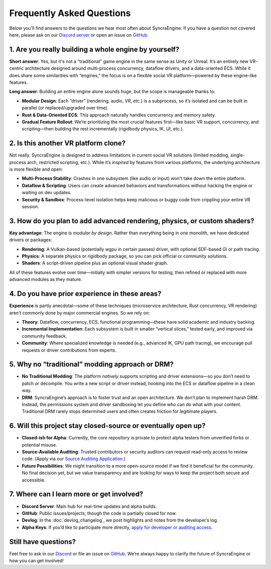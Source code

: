 ========================
Frequently Asked Questions
========================

Below you'll find answers to the questions we hear most often about SyncraEngine.
If you have a question not covered here, please ask on our
`Discord server <https://discord.gg/yxMagwQx9A>`_ or open an issue on
`GitHub <https://github.com/SyncraEngine/SyncraEngine/issues>`_.

1. Are you really building a whole engine by yourself?
------------------------------------------------------

**Short answer**: Yes, but it's not a “traditional” game engine in the same sense
as Unity or Unreal. It’s an entirely new VR-centric architecture designed around
multi-process concurrency, dataflow drivers, and a data-oriented ECS. While it
does share some similarities with “engines,” the focus is on a flexible social
VR platform—powered by these engine-like features.

**Long answer**: Building an entire engine alone sounds huge, but the scope is
manageable thanks to:

- **Modular Design**: Each “driver” (rendering, audio, VR, etc.) is a subprocess,
  so it’s isolated and can be built in parallel (or replaced/upgraded over time).
- **Rust & Data-Oriented ECS**: This approach naturally handles concurrency and
  memory safety.
- **Gradual Feature Rollout**: We’re prioritizing the most crucial features
  first—like basic VR support, concurrency, and scripting—then building the rest
  incrementally (rigidbody physics, IK, UI, etc.).

2. Is this another VR platform clone?
-------------------------------------

Not really. SyncraEngine is designed to address limitations in current social
VR solutions (limited modding, single-process arch, restricted scripting, etc.).
While it’s *inspired* by features from various platforms, the underlying architecture
is more flexible and open:

- **Multi-Process Stability**: Crashes in one subsystem (like audio or input)
  won't take down the entire platform.
- **Dataflow & Scripting**: Users can create advanced behaviors and transformations
  without hacking the engine or waiting on dev updates.
- **Security & Sandbox**: Process-level isolation helps keep malicious or buggy code
  from crippling your entire VR session.

3. How do you plan to add advanced rendering, physics, or custom shaders?
------------------------------------------------------------------------

**Key advantage**: The engine is *modular by design*. Rather than everything
being in one monolith, we have dedicated drivers or packages:

- **Rendering**: A Vulkan-based (potentially wgpu in certain passes) driver,
  with optional SDF-based GI or path tracing.
- **Physics**: A separate physics or rigidbody package, so you can pick official
  or community solutions.
- **Shaders**: A script-driven pipeline plus an optional visual shader graph.

All of these features evolve over time—initially with simpler versions for
testing, then refined or replaced with more advanced modules as they mature.

4. Do you have prior experience in these areas?
-----------------------------------------------

**Experience** is partly anecdotal—some of these techniques (microservice
architecture, Rust concurrency, VR rendering) aren’t commonly done by major
commercial engines. So we rely on:

- **Theory**: Dataflow, concurrency, ECS, functional programming—these have solid
  academic and industry backing.
- **Incremental Implementation**: Each subsystem is built in smaller “vertical slices,”
  tested early, and improved via community feedback.
- **Community**: Where specialized knowledge is needed (e.g., advanced IK, GPU
  path tracing), we encourage pull requests or driver contributions from experts.

5. Why no “traditional” modding approach or DRM?
------------------------------------------------

- **No Traditional Modding**: The platform *natively* supports scripting and
  driver extensions—so you don’t need to patch or decompile. You write a new
  script or driver instead, hooking into the ECS or dataflow pipeline in a clean
  way.
- **DRM**: SyncraEngine’s approach is to foster trust and an open architecture.
  We don’t plan to implement harsh DRM. Instead, the permissions system and
  driver sandboxing let you define who can do what with your content.
  Traditional DRM rarely stops determined users and often creates friction
  for legitimate players.

6. Will this project stay closed-source or eventually open up?
--------------------------------------------------------------

- **Closed-ish for Alpha**: Currently, the core repository is private to
  protect alpha testers from unverified forks or potential misuse.
- **Source-Available Auditing**: Trusted contributors or security auditors can request
  read-only access to review code. (Apply via our
  `Source Auditing Application <https://docs.google.com/forms/d/e/1FAIpQLSfCcFhZwCO7ZZrI1Vkcy_BeIAvEhZcTiMjoQhZK5ewXZSpyww/viewform?usp=header>`_.)
- **Future Possibilities**: We might transition to a more open-source model if
  we find it beneficial for the community. No final decision yet, but we value
  transparency and are looking for ways to keep the project both secure and
  accessible.

7. Where can I learn more or get involved?
------------------------------------------

- **Discord Server**: Main hub for real-time updates and alpha builds.
- **GitHub**: Public issues/projects, though the code is partially closed for now.
- **Devlog**: In the :doc:`devlog_changelog`, we post highlights and notes
  from the developer’s log.
- **Alpha Keys**: If you’d like to participate more directly,
  `apply for developer or auditing access <https://github.com/SyncraEngine/SyncraEngine>`_.

Still have questions?
---------------------

Feel free to ask in our `Discord <https://discord.gg/yxMagwQx9A>`_ or file an
issue on `GitHub <https://github.com/SyncraEngine/SyncraEngine/issues>`_.
We’re always happy to clarify the future of SyncraEngine or how you can get
involved!

